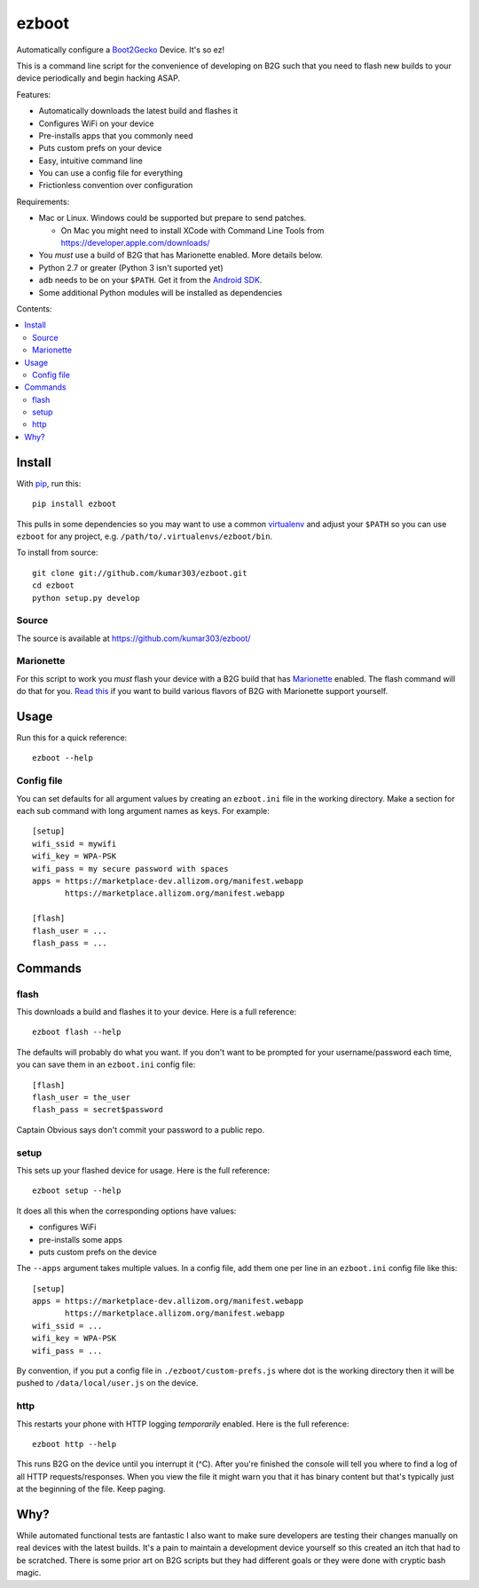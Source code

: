 ======
ezboot
======

Automatically configure a `Boot2Gecko`_ Device. It's so ez!

.. _`Boot2Gecko`: https://developer.mozilla.org/en-US/docs/Mozilla/Firefox_OS

This is a command line script for the convenience of
developing on B2G such that you need to flash new builds
to your device periodically and begin hacking ASAP.

Features:

* Automatically downloads the latest build and flashes it
* Configures WiFi on your device
* Pre-installs apps that you commonly need
* Puts custom prefs on your device
* Easy, intuitive command line
* You can use a config file for everything
* Frictionless convention over configuration

Requirements:

* Mac or Linux. Windows could be supported but prepare to send patches.

  * On Mac you might need to install XCode with Command Line Tools
    from https://developer.apple.com/downloads/

* You *must* use a build of B2G that has Marionette enabled.
  More details below.
* Python 2.7 or greater (Python 3 isn't suported yet)
* ``adb`` needs to be on your ``$PATH``.
  Get it from the `Android SDK`_.
* Some additional Python modules will be installed as dependencies

.. _`Android SDK`: http://developer.android.com/sdk/index.html

Contents:

.. contents::
      :local:

Install
=======

With `pip`_, run this::

    pip install ezboot

This pulls in some dependencies so you may want to use a common
`virtualenv`_ and adjust your ``$PATH`` so you can use ``ezboot`` for
any project, e.g. ``/path/to/.virtualenvs/ezboot/bin``.

To install from source::

   git clone git://github.com/kumar303/ezboot.git
   cd ezboot
   python setup.py develop

.. _`pip`: http://www.pip-installer.org/en/latest/
.. _`virtualenv`: http://pypi.python.org/pypi/virtualenv

Source
------

The source is available at https://github.com/kumar303/ezboot/

Marionette
----------

For this script to work you *must* flash your device with a B2G build that
has `Marionette`_ enabled. The flash command will do
that for you. `Read this`_ if you want to build various flavors of
B2G with Marionette support yourself.

.. _`Marionette`: https://developer.mozilla.org/en-US/docs/Marionette
.. _`Read this`: https://developer.mozilla.org/en-US/docs/Marionette/Setup

Usage
=====

Run this for a quick reference::

    ezboot --help

Config file
-----------

You can set defaults for all argument values by creating an
``ezboot.ini`` file in the working directory. Make a section
for each sub command with long argument names as keys.
For example::

    [setup]
    wifi_ssid = mywifi
    wifi_key = WPA-PSK
    wifi_pass = my secure password with spaces
    apps = https://marketplace-dev.allizom.org/manifest.webapp
           https://marketplace.allizom.org/manifest.webapp

    [flash]
    flash_user = ...
    flash_pass = ...

Commands
========

flash
-----

This downloads a build and flashes it to your device.
Here is a full reference::

    ezboot flash --help

The defaults will probably do what you want. If you don't want
to be prompted for your username/password each time, you can save
them in an ``ezboot.ini`` config file::

    [flash]
    flash_user = the_user
    flash_pass = secret$password

Captain Obvious says don't commit your password to a public repo.

setup
-----

This sets up your flashed device for usage. Here is the full reference::

    ezboot setup --help

It does all this when the corresponding options have values:

* configures WiFi
* pre-installs some apps
* puts custom prefs on the device

The ``--apps`` argument takes multiple values. In a config file, add them
one per line in an ``ezboot.ini`` config file like this::

    [setup]
    apps = https://marketplace-dev.allizom.org/manifest.webapp
           https://marketplace.allizom.org/manifest.webapp
    wifi_ssid = ...
    wifi_key = WPA-PSK
    wifi_pass = ...

By convention, if you put a config file in ``./ezboot/custom-prefs.js``
where dot is the working directory then it will be pushed to
``/data/local/user.js`` on the device.

http
----

This restarts your phone with HTTP logging *temporarily* enabled.
Here is the full reference::

    ezboot http --help

This runs B2G on the device until you interrupt it (^C). After you're
finished the console will tell you where to find a log of all HTTP
requests/responses. When you view the file it might warn you that it
has binary content but that's typically just at the beginning of the file.
Keep paging.

Why?
====

While automated functional tests are fantastic I also want to make sure
developers are testing their changes manually on real devices with the
latest builds. It's a pain to maintain a development device yourself
so this created an itch that had to be scratched.
There is some prior art on B2G scripts but they had different goals or
they were done with cryptic bash magic.
